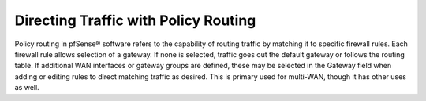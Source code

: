 Directing Traffic with Policy Routing
=====================================

Policy routing in pfSense® software refers to the capability of routing traffic by
matching it to specific firewall rules. Each firewall rule allows selection of a
gateway. If none is selected, traffic goes out the default gateway or follows the
routing table. If additional WAN interfaces or gateway groups are defined, these
may be selected in the Gateway field when adding or editing rules to direct
matching traffic as desired. This is primary used for multi-WAN, though it has
other uses as well.
